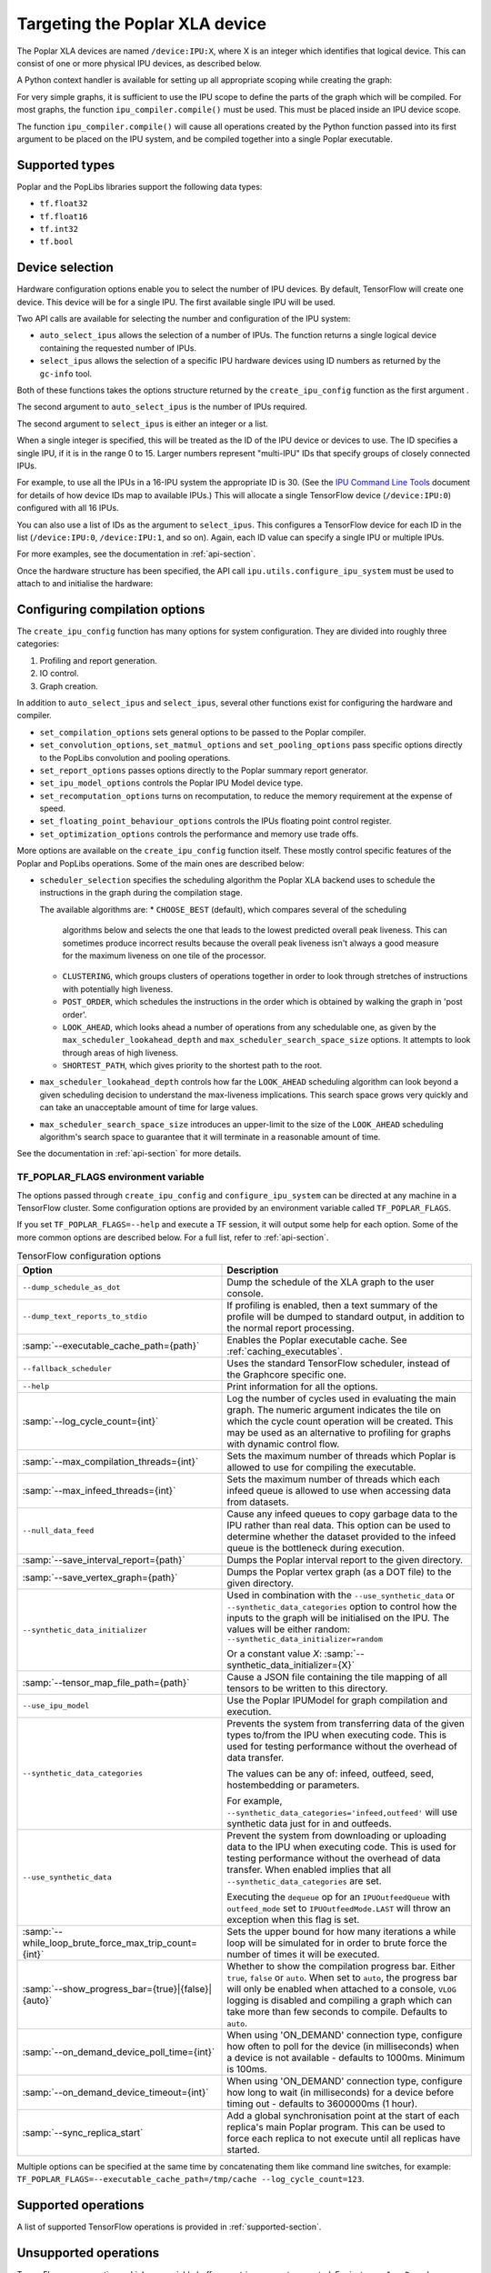 Targeting the Poplar XLA device
-------------------------------

The Poplar XLA devices are named ``/device:IPU:X``, where X is an integer which
identifies that logical device. This can consist of one or more physical IPU
devices, as described below.

A Python context handler is available for setting up all appropriate scoping
while creating the graph:

.. code-block:: python
  :linenos:

  with ipu_scope("/device:IPU:0"):
    xla_result = ipu.ipu_compiler.compile(my_net, [x_data, y_data, p_angle])

For very simple graphs, it is sufficient to use the IPU scope to define the
parts of the graph which will be compiled.  For most graphs, the function
``ipu_compiler.compile()`` must be used.  This must be placed inside an IPU
device scope.

The function ``ipu_compiler.compile()`` will cause all operations created by
the Python function passed into its first argument to be placed on the IPU
system, and be compiled together into a single Poplar executable.

Supported types
~~~~~~~~~~~~~~~

Poplar and the PopLibs libraries support the following data types:

*  ``tf.float32``
*  ``tf.float16``
*  ``tf.int32``
*  ``tf.bool``

Device selection
~~~~~~~~~~~~~~~~

Hardware configuration options enable you to select the number of IPU devices.
By default, TensorFlow will create one device.  This device
will be for a single IPU. The first available single IPU will be used.

Two API calls are available for selecting the number and configuration
of the IPU system:

* ``auto_select_ipus`` allows the selection of a number of IPUs. The function
  returns a single logical device containing the requested number of IPUs.

* ``select_ipus`` allows the selection of a specific IPU hardware devices using
  ID numbers as returned by the ``gc-info`` tool.

Both of these functions takes the options structure
returned by the ``create_ipu_config`` function as the first argument .

The second argument to ``auto_select_ipus`` is the number of IPUs required.

The second argument to ``select_ipus`` is either an integer or a list.

When a single integer is specified, this will be treated as the ID of the IPU
device or devices to use. The ID specifies a single IPU, if it is in the range 0 to
15. Larger numbers represent "multi-IPU" IDs that specify groups of closely
connected IPUs.

For example, to use all the IPUs in a 16-IPU system the
appropriate ID is 30. (See the `IPU Command Line Tools
<https://docs.graphcore.ai/projects/command-line-tools/>`_ document for details
of how device IDs map to available IPUs.) This will allocate a single
TensorFlow device (``/device:IPU:0``) configured with all 16 IPUs.

You can also use a list of IDs as the argument to ``select_ipus``. This
configures a TensorFlow device for each ID in the list (``/device:IPU:0``,
``/device:IPU:1``, and so on). Again, each ID value can specify a single IPU or
multiple IPUs.

For more examples, see the documentation in :ref:`api-section`.

Once the hardware structure has been specified, the API call
``ipu.utils.configure_ipu_system`` must be used to attach to and initialise the
hardware:

.. code-block:: python
  :linenos:

  cfg = ipu.utils.create_ipu_config(profiling=True, use_poplar_text_report=True)
  cfg = ipu.utils.set_ipu_model_options(cfg, compile_ipu_code=False)
  cfg = ipu.utils.auto_select_ipus(cfg, NUM_IPUS)
  ipu.utils.configure_ipu_system(cfg)



Configuring compilation options
~~~~~~~~~~~~~~~~~~~~~~~~~~~~~~~

The ``create_ipu_config`` function has many options for system configuration.
They are divided into roughly three categories:

1) Profiling and report generation.
2) IO control.
3) Graph creation.

In addition to ``auto_select_ipus`` and ``select_ipus``, several other
functions exist for configuring the hardware and compiler.

* ``set_compilation_options`` sets general options to be passed to the Poplar
  compiler.
* ``set_convolution_options``, ``set_matmul_options`` and
  ``set_pooling_options`` pass specific options directly to the PopLibs
  convolution and pooling operations.
* ``set_report_options`` passes options directly to the Poplar
  summary report generator.
* ``set_ipu_model_options`` controls the Poplar IPU Model device type.
* ``set_recomputation_options`` turns on recomputation, to reduce the memory
  requirement at the expense of speed.
* ``set_floating_point_behaviour_options`` controls the IPUs floating
  point control register.
* ``set_optimization_options`` controls the performance and memory use
  trade offs.

More options are available on the ``create_ipu_config`` function itself. These
mostly control specific features of the Poplar and PopLibs operations.
Some of the main ones are described below:

* ``scheduler_selection`` specifies the scheduling algorithm the Poplar XLA
  backend uses to schedule the instructions in the graph during the compilation
  stage.

  The available algorithms are:
  * ``CHOOSE_BEST`` (default), which compares several of the scheduling
    algorithms below and selects the one that leads to the lowest predicted
    overall peak liveness. This can sometimes produce incorrect results because
    the overall peak liveness isn't always a good measure for the maximum
    liveness on one tile of the processor.
  * ``CLUSTERING``, which groups clusters of operations together in order to
    look through stretches of instructions with potentially high liveness.
  * ``POST_ORDER``, which schedules the instructions in the order which is
    obtained by walking the graph in 'post order'.
  * ``LOOK_AHEAD``, which looks ahead a number of operations from any
    schedulable one, as given by the ``max_scheduler_lookahead_depth`` and
    ``max_scheduler_search_space_size`` options. It attempts to look through
    areas of high liveness.
  * ``SHORTEST_PATH``, which gives priority to the shortest path to the root.

* ``max_scheduler_lookahead_depth`` controls how far the ``LOOK_AHEAD``
  scheduling algorithm can look beyond a given scheduling decision to understand
  the max-liveness implications. This search space grows very quickly and can
  take an unacceptable amount of time for large values.

* ``max_scheduler_search_space_size`` introduces an upper-limit to the size of
  the ``LOOK_AHEAD`` scheduling algorithm's search space to guarantee that it
  will terminate in a reasonable amount of time.

See the documentation in :ref:`api-section` for more details.

.. _env-var-section:

TF_POPLAR_FLAGS environment variable
....................................

The options passed through ``create_ipu_config`` and ``configure_ipu_system``
can be directed at any machine in a TensorFlow cluster.  Some configuration
options are provided by an environment variable called ``TF_POPLAR_FLAGS``.

If you set ``TF_POPLAR_FLAGS=--help`` and execute a TF session, it will output some
help for each option. Some of the more common options are described below.
For a full list, refer to  :ref:`api-section`.

.. list-table:: TensorFlow configuration options
  :width: 100%
  :widths: 45,55
  :header-rows: 1
  :class: longtable

  * - Option
    - Description
  * - ``--dump_schedule_as_dot``
    - Dump the schedule of the XLA graph to the user console.
  * - ``--dump_text_reports_to_stdio``
    - If profiling is enabled, then a text summary of the profile will be dumped
      to standard output, in addition to the normal report processing.
  * - :samp:`--executable_cache_path={path}`
    - Enables the Poplar executable cache.
      See :ref:`caching_executables`.
  * - ``--fallback_scheduler``
    - Uses the standard TensorFlow scheduler, instead of the Graphcore specific
      one.
  * - ``--help``
    - Print information for all the options.
  * - :samp:`--log_cycle_count={int}`
    - Log the number of cycles used in evaluating the main graph. The numeric
      argument indicates the tile on which the cycle count operation will be
      created. This may be used as an alternative to profiling for graphs with
      dynamic control flow.
  * - :samp:`--max_compilation_threads={int}`
    - Sets the maximum number of threads which Poplar is allowed to use for
      compiling the executable.
  * - :samp:`--max_infeed_threads={int}`
    - Sets the maximum number of threads which each infeed queue is allowed to
      use when accessing data from datasets.
  * - ``--null_data_feed``
    - Cause any infeed queues to copy garbage data to the IPU rather than real
      data. This option can be used to determine whether the dataset provided to
      the infeed queue is the bottleneck during execution.
  * - :samp:`--save_interval_report={path}`
    - Dumps the Poplar interval report to the given directory.
  * - :samp:`--save_vertex_graph={path}`
    - Dumps the Poplar vertex graph (as a DOT file) to the given directory.
  * - ``--synthetic_data_initializer``
    - Used in combination with the
      ``--use_synthetic_data`` or ``--synthetic_data_categories`` option to
      control how the inputs to the graph will be initialised on the IPU.
      The values will be either random: ``--synthetic_data_initializer=random``

      Or a constant value *X*: :samp:`--synthetic_data_initializer={X}`
  * - :samp:`--tensor_map_file_path={path}`
    - Cause a JSON file containing the tile mapping of all tensors to be written
      to this directory.
  * - ``--use_ipu_model``
    - Use the Poplar IPUModel for graph compilation and execution.
  * - ``--synthetic_data_categories``
    - Prevents the system from transferring data of the given types to/from the IPU
      when executing code. This is used for testing performance without the overhead
      of data transfer.

      The values can be any of: infeed, outfeed, seed, hostembedding or parameters.

      For example, ``--synthetic_data_categories='infeed,outfeed'`` will use synthetic data just
      for in and outfeeds.
  * - ``--use_synthetic_data``
    - Prevent the system from downloading or uploading data to the IPU when
      executing code. This is used for testing performance without the overhead
      of data transfer. When enabled implies that all ``--synthetic_data_categories``
      are set.

      Executing the ``dequeue`` op for an ``IPUOutfeedQueue``
      with ``outfeed_mode`` set to ``IPUOutfeedMode.LAST`` will throw an
      exception when this flag is set.
  * - :samp:`--while_loop_brute_force_max_trip_count={int}`
    - Sets the upper bound for how many iterations a while loop will be
      simulated for in order to brute force the number of times it will be
      executed.
  * - :samp:`--show_progress_bar={true}|{false}|{auto}`
    - Whether to show the compilation progress bar. Either ``true``, ``false``
      or ``auto``. When set to ``auto``, the progress bar will only be enabled
      when attached to a console, ``VLOG`` logging is disabled and compiling a
      graph which can take more than few seconds to compile. Defaults to
      ``auto``.
  * - :samp:`--on_demand_device_poll_time={int}`
    - When using 'ON_DEMAND' connection type, configure how often to poll for
      the device (in milliseconds) when a device is not available - defaults to
      1000ms. Minimum is 100ms.
  * - :samp:`--on_demand_device_timeout={int}`
    - When using 'ON_DEMAND' connection type, configure how long to wait (in
      milliseconds) for a device before timing out - defaults to 3600000ms
      (1 hour).
  * - :samp:`--sync_replica_start`
    - Add a global synchronisation point at the start of each replica's main
      Poplar program. This can be used to force each replica to not execute
      until all replicas have started.

Multiple options can be specified at the same time by concatenating them like command line
switches, for example: ``TF_POPLAR_FLAGS=--executable_cache_path=/tmp/cache --log_cycle_count=123``.

Supported operations
~~~~~~~~~~~~~~~~~~~~

A list of supported TensorFlow operations is provided in :ref:`supported-section`.

Unsupported operations
~~~~~~~~~~~~~~~~~~~~~~

TensorFlow core operations which use variable buffers or strings are not
supported. For instance, ``JpegDecode``.

Unsupported operations will cause the compilation to fail.

By including
``config=tf.ConfigProto(log_device_placement=True)`` as an argument to the
creation of the session, you can check whether the operations in your graph
have been targeted at the Poplar device. For example:

.. code-block:: python

  # Creates a session with log_device_placement set to True.
  sess = tf.Session(config=tf.ConfigProto(log_device_placement=True))
